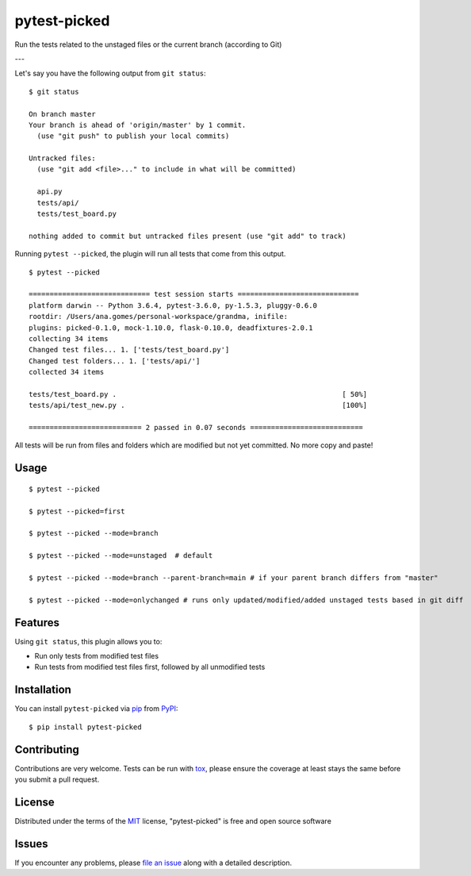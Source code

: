 ===============
pytest-picked
===============

.. image:: https://github.com/anapaulagomes/pytest-picked/workflows/Tests/badge.svg
    :target: https://github.com/anapaulagomes/pytest-picked/actions?query=workflow%3ATests
    :alt: See Test Status on Github Actions

.. image:: https://github.com/anapaulagomes/pytest-picked/workflows/Publish%20to%20Test%20PyPi/badge.svg
    :target: https://test.pypi.org/project/pytest-picked/
    :alt: See Package Status on Test PyPI

.. image:: https://github.com/anapaulagomes/pytest-picked/workflows/Publish%20to%20PyPI/badge.svg
    :target: https://pypi.org/project/pytest-picked/
    :alt: See Package Status on PyPI

.. image:: https://img.shields.io/conda/vn/conda-forge/pytest-picked.svg
    :target: https://anaconda.org/conda-forge/pytest-picked
    :alt: Conda forge package

.. image:: https://img.shields.io/pypi/pyversions/pytest-picked.svg
    :target: https://pypi.org/project/pytest-picked
    :alt: Supported Python versions

Run the tests related to the unstaged files or the current branch (according to Git)

---

.. image:: demo.gif
    :height: 400px
    :alt: Demo

Let's say you have the following output from ``git status``:

::

  $ git status

  On branch master
  Your branch is ahead of 'origin/master' by 1 commit.
    (use "git push" to publish your local commits)

  Untracked files:
    (use "git add <file>..." to include in what will be committed)

    api.py
    tests/api/
    tests/test_board.py

  nothing added to commit but untracked files present (use "git add" to track)


Running ``pytest --picked``, the plugin will run all tests that come from this output.

::

  $ pytest --picked

  ============================= test session starts =============================
  platform darwin -- Python 3.6.4, pytest-3.6.0, py-1.5.3, pluggy-0.6.0
  rootdir: /Users/ana.gomes/personal-workspace/grandma, inifile:
  plugins: picked-0.1.0, mock-1.10.0, flask-0.10.0, deadfixtures-2.0.1
  collecting 34 items
  Changed test files... 1. ['tests/test_board.py']
  Changed test folders... 1. ['tests/api/']
  collected 34 items

  tests/test_board.py .                                                      [ 50%]
  tests/api/test_new.py .                                                    [100%]

  =========================== 2 passed in 0.07 seconds ===========================

All tests will be run from files and folders which are modified but not yet committed.
No more copy and paste!


Usage
-----

::

  $ pytest --picked

  $ pytest --picked=first

  $ pytest --picked --mode=branch

  $ pytest --picked --mode=unstaged  # default

  $ pytest --picked --mode=branch --parent-branch=main # if your parent branch differs from "master"

  $ pytest --picked --mode=onlychanged # runs only updated/modified/added unstaged tests based in git diff


Features
--------

Using ``git status``, this plugin allows you to:

* Run only tests from modified test files
* Run tests from modified test files first, followed by all unmodified tests

Installation
------------

You can install ``pytest-picked`` via `pip`_ from `PyPI`_::

    $ pip install pytest-picked


Contributing
------------
Contributions are very welcome. Tests can be run with `tox`_, please ensure
the coverage at least stays the same before you submit a pull request.


License
-------

Distributed under the terms of the `MIT`_ license, "pytest-picked" is free and open source software


Issues
------

If you encounter any problems, please `file an issue`_ along with a detailed description.

.. _`Cookiecutter`: https://github.com/audreyr/cookiecutter
.. _`@hackebrot`: https://github.com/hackebrot
.. _`MIT`: http://opensource.org/licenses/MIT
.. _`BSD-3`: http://opensource.org/licenses/BSD-3-Clause
.. _`GNU GPL v3.0`: http://www.gnu.org/licenses/gpl-3.0.txt
.. _`Apache Software License 2.0`: http://www.apache.org/licenses/LICENSE-2.0
.. _`cookiecutter-pytest-plugin`: https://github.com/pytest-dev/cookiecutter-pytest-plugin
.. _`file an issue`: https://github.com/anapaulagomes/pytest-picked/issues
.. _`pytest`: https://github.com/pytest-dev/pytest
.. _`tox`: https://tox.readthedocs.io/en/latest/
.. _`pip`: https://pypi.org/project/pip/
.. _`PyPI`: https://pypi.org/project
